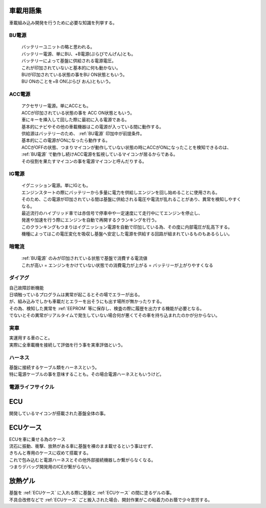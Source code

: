 .. index:: 車載用語集

.. _車載用語集:

車載用語集
==================
車載組み込み開発を行うために必要な知識を列挙する。

.. index:: BU電源

.. _BU電源:

BU電源
--------
 | バッテリーユニットの略と思われる。
 | バッテリー電源、単にBU、+B電源(ぷらびでんげん)とも。
 | バッテリーによって基盤に供給される電源電圧。
 | これが印加されていないと基本的に何も動かない。
 | BUが印加されている状態の事をBU ON状態ともいう。
 | BU ONのことを+B ON(ぷらび おん)ともいう。

.. index:: ACC電源

.. _ACC電源:

ACC電源
---------

 | アクセサリー電源。単にACCとも。
 | ACCが印加されている状態の事を ACC ON状態ともいう。
 | 車にキーを挿入して回した際に最初に入る電源である。
 | 基本的にナビやその他の車載機器はこの電源が入っている間に動作する。
 | 供給源はバッテリーのため、 :ref:`BU電源` 印加中が前提条件。
 | 基本的にこの電源がONになったら動作する。
 | ACCがOFFの状態、つまりマイコンが動作していない状態の時にACCがONになったことを検知できるのは、
 | :ref:`BU電源` で動作し続けACC電源を監視しているマイコンが居るからである。
 | その役割を果たすマイコンの事を電源マイコンと呼んだりする。

.. index:: IG電源

.. _IG電源:

IG電源
-------

 | イグニッション電源。単にIGとも。
 | エンジンスタートの際にバッテリーから多量に電力を供給しエンジンを回し始めることに使用される。
 | そのため、この電源が印加されている間は基盤に供給される電圧や電流が乱れることがあり、異常を検知しやすくなる。
 | 最近流行のハイブリッド車では赤信号で停車中や一定速度にて走行中にてエンジンを停止し、
 | 発進や加速を行う際にエンジンを自動で再開するクランキングを行う。
 | このクランキングもつまりはイグニッション電源を自動で印加している為、その度に内部電圧が乱高下する。
 | 機種によってはこの電圧変化を吸収し基盤へ安定した電源を供給する回路が組まれているものもあるらしい。

.. index:: 暗電流

.. _暗電流:

暗電流
--------

 | :ref:`BU電源` のみが印加されている状態で基盤で消費する電流値
 | これが高い = エンジンをかけていない状態での消費電力が上がる = バッテリーが上がりやすくなる

.. index:: ダイアグ

.. _ダイアグ:

ダイアグ
-----------
| 自己故障診断機能
| 日頃触っているプログラムは異常が起こるとその場でエラーが出る。
| が、組み込みでしかも車載だとエラーを出そうにも出す場所が無かったりする。
| その為、検知した異常を :ref:`EEPROM` 等に保存し、検査の際に履歴を出力する機能が必要となる。
| でないとその異常がリアルタイムで発生していない場合何が悪くてその車を持ち込まれたのかが分からない。

実車
--------
| 実運用する車のこと。
| 実際に全車載機を接続して評価を行う事を実車評価という。


.. index:: ハーネス

.. _ハーネス:

ハーネス
-----------
| 基盤に接続するケーブル類をハーネスという。
| 特に電源ケーブルの事を意味することも。その場合電源ハーネスともいうけど。

電源ライフサイクル
----------------------

.. seqdiag::
    :desctable:

    seqdiag {
        PowerOFF -> Standby [label = "Bu ON"];
            Standby -> Idle [label = "ACC ON"];
                Idle  -> IG [label = "IG ON"];
                Idle <- IG  [label = "IG OFF"];
            Standby <- Idle [label = "ACC OFF"];
        PowerOFF <- Standby [label = "Bu OFF"];
    }


.. index:: ECU

.. _ECU:

ECU
============================
| 開発しているマイコンが搭載された基盤全体の事。

.. index:: ECUケース

.. _ECUケース:

ECUケース
============================
| ECUを車に乗せる為のケース
| 流石に振動、衝撃、放熱がある車に基盤を裸のまま載せるという事はせず、
| きちんと専用のケースに収めて搭載する。
| これで包み込むと電源ハーネスとその他外部接続機器しか繋がらなくなる。
| つまりデバッグ開発用のICEが繋がらない。

.. index:: 放熱ゲル

.. _放熱ゲル:

放熱ゲル
============================
| 基盤を :ref:`ECUケース` に入れる際に基盤と :ref:`ECUケース` の間に塗るゲルの事。
| 不具合改修などで :ref:`ECUケース` ごと搬入された場合、開封作業がこの粘着力のお蔭で少々苦労する。
